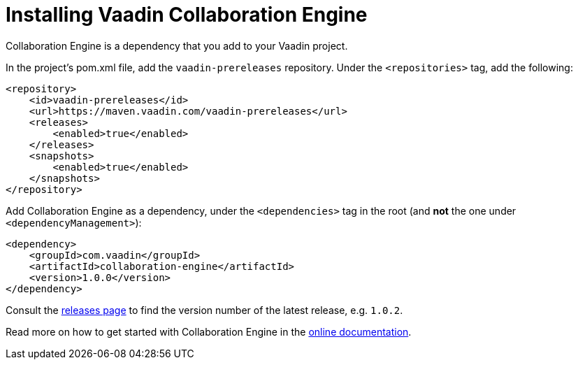 // This is on purpose not included to documentation with lack of header.

[[ce.install]]
= Installing Vaadin Collaboration Engine

Collaboration Engine is a dependency that you add to your Vaadin project.

In the project's pom.xml file, add the `vaadin-prereleases` repository. Under the `<repositories>` tag, add the following:

[source, xml]
----
<repository>
    <id>vaadin-prereleases</id>
    <url>https://maven.vaadin.com/vaadin-prereleases</url>
    <releases>
        <enabled>true</enabled>
    </releases>
    <snapshots>
        <enabled>true</enabled>
    </snapshots>
</repository>
----

Add Collaboration Engine as a dependency, under the `<dependencies>` tag in the root (and *not* the one under `<dependencyManagement>`):

[source, xml]
----
<dependency>
    <groupId>com.vaadin</groupId>
    <artifactId>collaboration-engine</artifactId>
    <version>1.0.0</version>
</dependency>
----

Consult the https://github.com/vaadin/collaboration-engine/releases[releases page] to find the version number of the latest release, e.g. `1.0.2`.

Read more on how to get started with Collaboration Engine in the https://vaadin.com/docs/v14/ce/overview.html[online documentation].